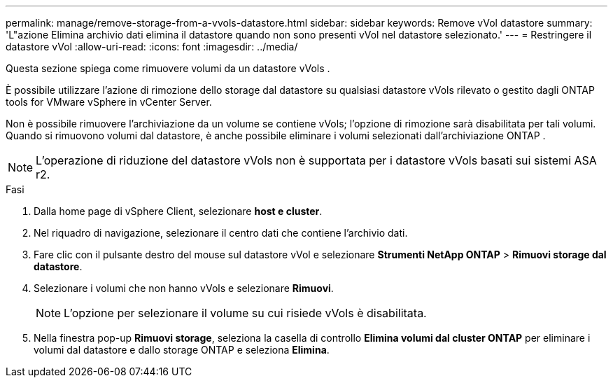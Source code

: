 ---
permalink: manage/remove-storage-from-a-vvols-datastore.html 
sidebar: sidebar 
keywords: Remove vVol datastore 
summary: 'L"azione Elimina archivio dati elimina il datastore quando non sono presenti vVol nel datastore selezionato.' 
---
= Restringere il datastore vVol
:allow-uri-read: 
:icons: font
:imagesdir: ../media/


[role="lead"]
Questa sezione spiega come rimuovere volumi da un datastore vVols .

È possibile utilizzare l'azione di rimozione dello storage dal datastore su qualsiasi datastore vVols rilevato o gestito dagli ONTAP tools for VMware vSphere in vCenter Server.

Non è possibile rimuovere l'archiviazione da un volume se contiene vVols; l'opzione di rimozione sarà disabilitata per tali volumi.  Quando si rimuovono volumi dal datastore, è anche possibile eliminare i volumi selezionati dall'archiviazione ONTAP .


NOTE: L'operazione di riduzione del datastore vVols non è supportata per i datastore vVols basati sui sistemi ASA r2.

.Fasi
. Dalla home page di vSphere Client, selezionare *host e cluster*.
. Nel riquadro di navigazione, selezionare il centro dati che contiene l'archivio dati.
. Fare clic con il pulsante destro del mouse sul datastore vVol e selezionare *Strumenti NetApp ONTAP* > *Rimuovi storage dal datastore*.
. Selezionare i volumi che non hanno vVols e selezionare *Rimuovi*.
+

NOTE: L'opzione per selezionare il volume su cui risiede vVols è disabilitata.

. Nella finestra pop-up *Rimuovi storage*, seleziona la casella di controllo *Elimina volumi dal cluster ONTAP* per eliminare i volumi dal datastore e dallo storage ONTAP e seleziona *Elimina*.

